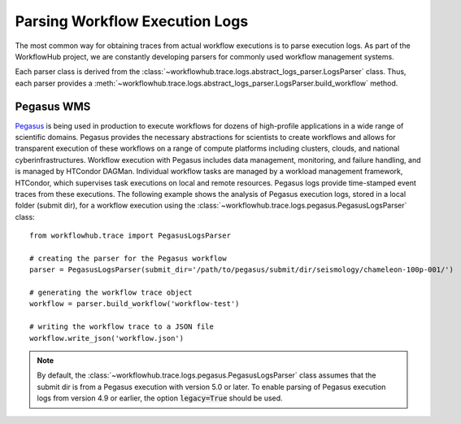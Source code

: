 .. _logs-label:

Parsing Workflow Execution Logs
===============================

The most common way for obtaining traces from actual workflow executions is to parse
execution logs. As part of the WorkflowHub project, we are constantly developing
parsers for commonly used workflow management systems.

Each parser class is derived from the :class:`~workflowhub.trace.logs.abstract_logs_parser.LogsParser`
class. Thus, each parser provides a
:meth:`~workflowhub.trace.logs.abstract_logs_parser.LogsParser.build_workflow`
method.

Pegasus WMS
-----------

`Pegasus <http://pegasus.isi.edu>`_ is being used in production to execute workflows
for dozens of high-profile applications in a wide range of scientific domains. Pegasus
provides the necessary abstractions for scientists to create workflows and allows for
transparent execution of these workflows on a range of compute platforms including
clusters, clouds, and national cyberinfrastructures. Workflow execution with Pegasus
includes data management, monitoring, and failure handling, and is managed by HTCondor
DAGMan. Individual workflow tasks are managed by a workload management framework,
HTCondor, which supervises task executions on local and remote resources. Pegasus
logs provide time-stamped event traces from these executions. The following example shows
the analysis of Pegasus execution logs, stored in a local folder (submit dir), for a
workflow execution using the :class:`~workflowhub.trace.logs.pegasus.PegasusLogsParser`
class: ::

    from workflowhub.trace import PegasusLogsParser

    # creating the parser for the Pegasus workflow
    parser = PegasusLogsParser(submit_dir='/path/to/pegasus/submit/dir/seismology/chameleon-100p-001/')

    # generating the workflow trace object
    workflow = parser.build_workflow('workflow-test')

    # writing the workflow trace to a JSON file
    workflow.write_json('workflow.json')

.. note::

    By default, the :class:`~workflowhub.trace.logs.pegasus.PegasusLogsParser`
    class assumes that the submit dir is from a Pegasus execution with version 5.0 or later.
    To enable parsing of Pegasus execution logs from version 4.9 or earlier, the option
    :code:`legacy=True` should be used.
